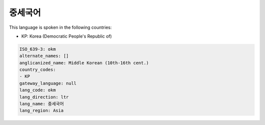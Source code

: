 .. _okm:

중세국어
============

This language is spoken in the following countries:

* KP: Korea (Democratic People's Republic of)

.. code-block:: yaml

    ISO_639-3: okm
    alternate_names: []
    anglicanized_name: Middle Korean (10th-16th cent.)
    country_codes:
    - KP
    gateway_language: null
    lang_code: okm
    lang_direction: ltr
    lang_name: 중세국어
    lang_region: Asia
    
